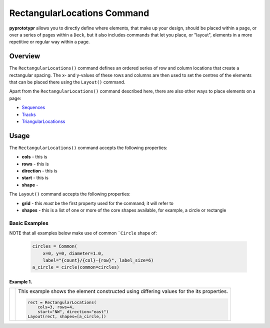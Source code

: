 =========================
RectangularLocations Command
=========================

**pyprototypr** allows you to directly define where elements, that make up
your design, should be placed within a page, or over a series of pages
within a ``Deck``, but it also includes commands that let you place, or
"layout", elements in a more repetitive or regular way within a page.

Overview
========

The ``RectangularLocations()`` command defines an ordered series
of row and column locations that create a rectangular spacing.  The x- and
y-values of these rows and columns are then used to set the centres of
the elements that can be placed there using the ``Layout()`` command.

Apart from the ``RectangularLocations()`` command described here, there are
also other ways to place elements on a page:

- `Sequences <layouts_sequence.rst>`_
- `Tracks <layouts_track.rst>`_
- `TriangularLocationss <layouts_triangular.rst>`_


Usage
=====

The ``RectangularLocations()`` command accepts the following properties:

- **cols** - this is
- **rows** - this is
- **direction** - this is
- **start** - this is
- **shape** -

The ``Layout()`` command accepts the following properties:

- **grid** - this *must* be the first property used for the command; it will
  refer to
- **shapes** - this is a list of one or more of the core shapes available,
  for example, a circle or rectangle


Basic Examples
--------------

NOTE that all examples below make use of common ```Circle`` shape of:

  .. code:: python

    circles = Common(
        x=0, y=0, diameter=1.0,
        label="{count}/{col}-{row}", label_size=6)
    a_circle = circle(common=circles)

Example 1.
~~~~~~~~~~

.. |rl0| image:: images/layouts/rect_basic_east.png
   :width: 330

===== ======
|rl0| This example shows the element constructed using differing values for the
      its properties.

      .. code:: python

          rect = RectangularLocations(
              cols=3, rows=4,
              start="NW", direction="east")
          Layout(rect, shapes=[a_circle,])
===== ======
